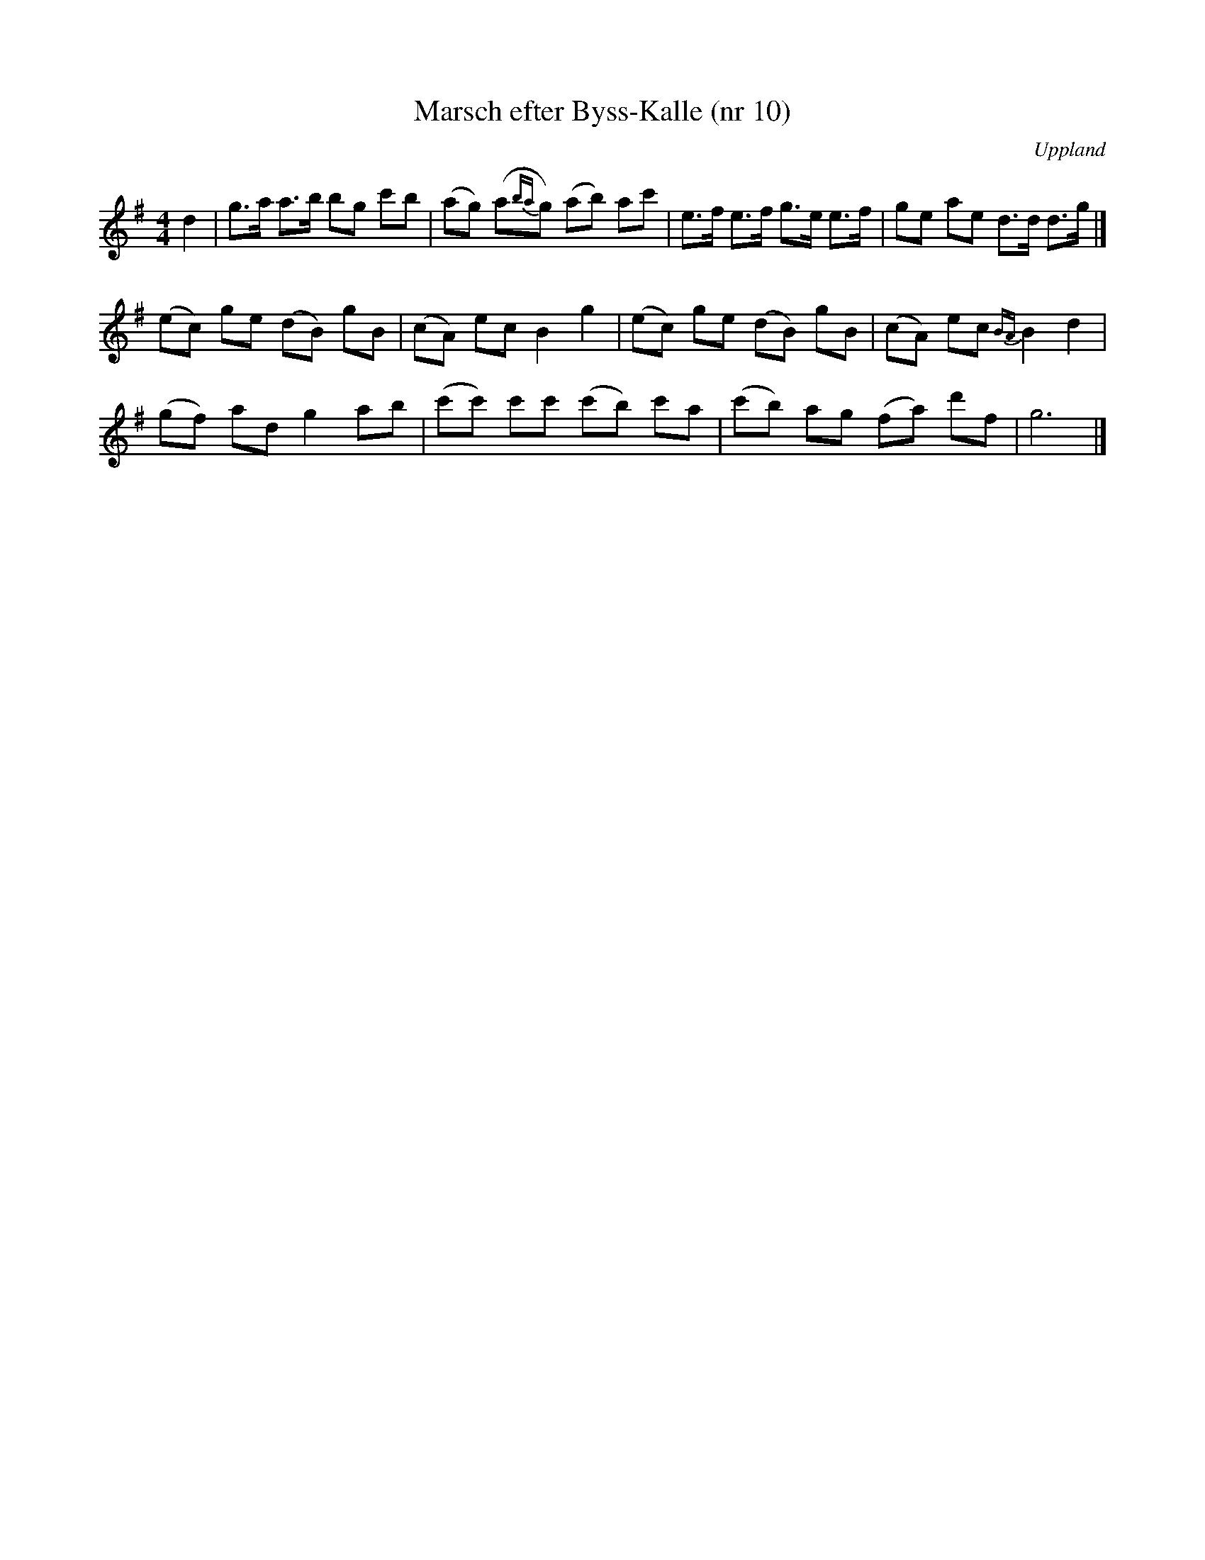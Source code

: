 %%abc-charset utf-8

X: 10
T: Marsch efter Byss-Kalle (nr 10)
S: efter Byss-Kalle
B: 57 låtar efter Byss-Kalle nr 10
N: Uppteckningen är ursprungligen hämtad ur Ruben Liljefors bok Upländsk Folkmusik.
O: Uppland
R: Marsch
Z: Nils L
M: 4/4
K: G
L: 1/8
d2 | g>a a>b bg c'b | (ag) (a{ba}g) (ab) ac' | e>f e>f g>e e>f | ge ae d>d d>g |]
(ec) ge (dB) gB | (cA) ec B2 g2 | (ec) ge (dB) gB | (cA) ec {BA}B2 d2 |
(gf) ad g2 ab | (c'c') c'c' (c'b) c'a | (c'b) ag (fa) d'f | g6 |]

